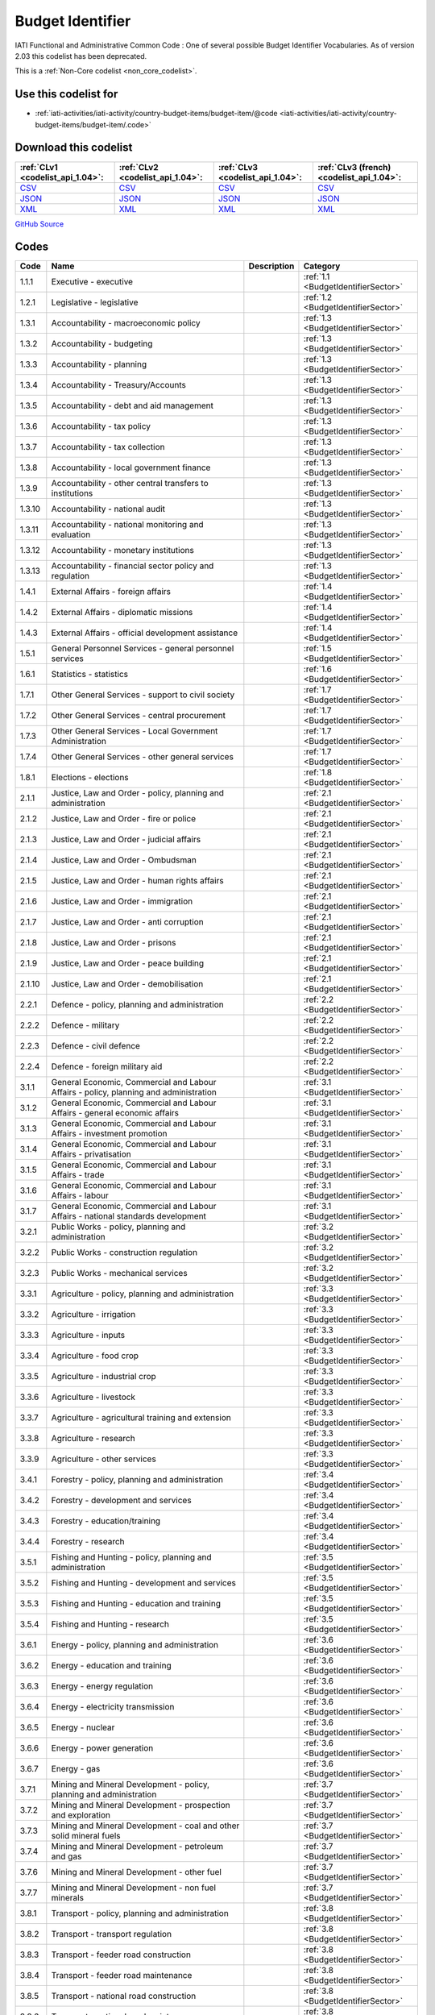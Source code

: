 Budget Identifier
=================


IATI Functional and Administrative Common Code : One of several possible Budget Identifier Vocabularies. As of version 2.03 this codelist has been deprecated.





This is a :ref:`Non-Core codelist <non_core_codelist>`.



Use this codelist for
---------------------

* :ref:`iati-activities/iati-activity/country-budget-items/budget-item/@code <iati-activities/iati-activity/country-budget-items/budget-item/.code>`



Download this codelist
----------------------

.. list-table::
   :header-rows: 1

   * - :ref:`CLv1 <codelist_api_1.04>`:
     - :ref:`CLv2 <codelist_api_1.04>`:
     - :ref:`CLv3 <codelist_api_1.04>`:
     - :ref:`CLv3 (french) <codelist_api_1.04>`:

   * - `CSV <../downloads/clv1/codelist/BudgetIdentifier.csv>`__
     - `CSV <../downloads/clv2/csv/en/BudgetIdentifier.csv>`__
     - `CSV <../downloads/clv3/csv/en/BudgetIdentifier.csv>`__
     - `CSV <../downloads/clv3/csv/fr/BudgetIdentifier.csv>`__

   * - `JSON <../downloads/clv1/codelist/BudgetIdentifier.json>`__
     - `JSON <../downloads/clv2/json/en/BudgetIdentifier.json>`__
     - `JSON <../downloads/clv3/json/en/BudgetIdentifier.json>`__
     - `JSON <../downloads/clv3/json/fr/BudgetIdentifier.json>`__

   * - `XML <../downloads/clv1/codelist/BudgetIdentifier.xml>`__
     - `XML <../downloads/clv2/xml/BudgetIdentifier.xml>`__
     - `XML <../downloads/clv3/xml/BudgetIdentifier.xml>`__
     - `XML <../downloads/clv3/xml/BudgetIdentifier.xml>`__

`GitHub Source <https://github.com/IATI/IATI-Codelists-NonEmbedded/blob/master/xml/BudgetIdentifier.xml>`__



Codes
-----

.. _BudgetIdentifier:
.. list-table::
   :header-rows: 1


   * - Code
     - Name
     - Description
     - Category

   
       
   * - 1.1.1   
       
     - Executive - executive
     - 
     - :ref:`1.1 <BudgetIdentifierSector>`
   
       
   * - 1.2.1   
       
     - Legislative - legislative
     - 
     - :ref:`1.2 <BudgetIdentifierSector>`
   
       
   * - 1.3.1   
       
     - Accountability - macroeconomic policy
     - 
     - :ref:`1.3 <BudgetIdentifierSector>`
   
       
   * - 1.3.2   
       
     - Accountability - budgeting
     - 
     - :ref:`1.3 <BudgetIdentifierSector>`
   
       
   * - 1.3.3   
       
     - Accountability - planning
     - 
     - :ref:`1.3 <BudgetIdentifierSector>`
   
       
   * - 1.3.4   
       
     - Accountability - Treasury/Accounts
     - 
     - :ref:`1.3 <BudgetIdentifierSector>`
   
       
   * - 1.3.5   
       
     - Accountability - debt and aid management
     - 
     - :ref:`1.3 <BudgetIdentifierSector>`
   
       
   * - 1.3.6   
       
     - Accountability - tax policy
     - 
     - :ref:`1.3 <BudgetIdentifierSector>`
   
       
   * - 1.3.7   
       
     - Accountability - tax collection
     - 
     - :ref:`1.3 <BudgetIdentifierSector>`
   
       
   * - 1.3.8   
       
     - Accountability - local government finance
     - 
     - :ref:`1.3 <BudgetIdentifierSector>`
   
       
   * - 1.3.9   
       
     - Accountability - other central transfers to institutions
     - 
     - :ref:`1.3 <BudgetIdentifierSector>`
   
       
   * - 1.3.10   
       
     - Accountability - national audit
     - 
     - :ref:`1.3 <BudgetIdentifierSector>`
   
       
   * - 1.3.11   
       
     - Accountability - national monitoring and evaluation
     - 
     - :ref:`1.3 <BudgetIdentifierSector>`
   
       
   * - 1.3.12   
       
     - Accountability - monetary institutions
     - 
     - :ref:`1.3 <BudgetIdentifierSector>`
   
       
   * - 1.3.13   
       
     - Accountability - financial sector policy and regulation
     - 
     - :ref:`1.3 <BudgetIdentifierSector>`
   
       
   * - 1.4.1   
       
     - External Affairs - foreign affairs
     - 
     - :ref:`1.4 <BudgetIdentifierSector>`
   
       
   * - 1.4.2   
       
     - External Affairs - diplomatic missions
     - 
     - :ref:`1.4 <BudgetIdentifierSector>`
   
       
   * - 1.4.3   
       
     - External Affairs - official development assistance
     - 
     - :ref:`1.4 <BudgetIdentifierSector>`
   
       
   * - 1.5.1   
       
     - General Personnel Services - general personnel services
     - 
     - :ref:`1.5 <BudgetIdentifierSector>`
   
       
   * - 1.6.1   
       
     - Statistics - statistics
     - 
     - :ref:`1.6 <BudgetIdentifierSector>`
   
       
   * - 1.7.1   
       
     - Other General Services - support to civil society
     - 
     - :ref:`1.7 <BudgetIdentifierSector>`
   
       
   * - 1.7.2   
       
     - Other General Services - central procurement
     - 
     - :ref:`1.7 <BudgetIdentifierSector>`
   
       
   * - 1.7.3   
       
     - Other General Services - Local Government Administration
     - 
     - :ref:`1.7 <BudgetIdentifierSector>`
   
       
   * - 1.7.4   
       
     - Other General Services - other general services
     - 
     - :ref:`1.7 <BudgetIdentifierSector>`
   
       
   * - 1.8.1   
       
     - Elections - elections
     - 
     - :ref:`1.8 <BudgetIdentifierSector>`
   
       
   * - 2.1.1   
       
     - Justice, Law and Order - policy, planning and administration
     - 
     - :ref:`2.1 <BudgetIdentifierSector>`
   
       
   * - 2.1.2   
       
     - Justice, Law and Order - fire or police
     - 
     - :ref:`2.1 <BudgetIdentifierSector>`
   
       
   * - 2.1.3   
       
     - Justice, Law and Order - judicial affairs
     - 
     - :ref:`2.1 <BudgetIdentifierSector>`
   
       
   * - 2.1.4   
       
     - Justice, Law and Order - Ombudsman
     - 
     - :ref:`2.1 <BudgetIdentifierSector>`
   
       
   * - 2.1.5   
       
     - Justice, Law and Order - human rights affairs
     - 
     - :ref:`2.1 <BudgetIdentifierSector>`
   
       
   * - 2.1.6   
       
     - Justice, Law and Order - immigration
     - 
     - :ref:`2.1 <BudgetIdentifierSector>`
   
       
   * - 2.1.7   
       
     - Justice, Law and Order - anti corruption
     - 
     - :ref:`2.1 <BudgetIdentifierSector>`
   
       
   * - 2.1.8   
       
     - Justice, Law and Order - prisons
     - 
     - :ref:`2.1 <BudgetIdentifierSector>`
   
       
   * - 2.1.9   
       
     - Justice, Law and Order - peace building
     - 
     - :ref:`2.1 <BudgetIdentifierSector>`
   
       
   * - 2.1.10   
       
     - Justice, Law and Order - demobilisation
     - 
     - :ref:`2.1 <BudgetIdentifierSector>`
   
       
   * - 2.2.1   
       
     - Defence - policy, planning and administration
     - 
     - :ref:`2.2 <BudgetIdentifierSector>`
   
       
   * - 2.2.2   
       
     - Defence - military
     - 
     - :ref:`2.2 <BudgetIdentifierSector>`
   
       
   * - 2.2.3   
       
     - Defence - civil defence
     - 
     - :ref:`2.2 <BudgetIdentifierSector>`
   
       
   * - 2.2.4   
       
     - Defence - foreign military aid
     - 
     - :ref:`2.2 <BudgetIdentifierSector>`
   
       
   * - 3.1.1   
       
     - General Economic, Commercial and Labour Affairs - policy, planning and administration
     - 
     - :ref:`3.1 <BudgetIdentifierSector>`
   
       
   * - 3.1.2   
       
     - General Economic, Commercial and Labour Affairs - general economic affairs
     - 
     - :ref:`3.1 <BudgetIdentifierSector>`
   
       
   * - 3.1.3   
       
     - General Economic, Commercial and Labour Affairs - investment promotion
     - 
     - :ref:`3.1 <BudgetIdentifierSector>`
   
       
   * - 3.1.4   
       
     - General Economic, Commercial and Labour Affairs - privatisation
     - 
     - :ref:`3.1 <BudgetIdentifierSector>`
   
       
   * - 3.1.5   
       
     - General Economic, Commercial and Labour Affairs - trade
     - 
     - :ref:`3.1 <BudgetIdentifierSector>`
   
       
   * - 3.1.6   
       
     - General Economic, Commercial and Labour Affairs - labour
     - 
     - :ref:`3.1 <BudgetIdentifierSector>`
   
       
   * - 3.1.7   
       
     - General Economic, Commercial and Labour Affairs - national standards development
     - 
     - :ref:`3.1 <BudgetIdentifierSector>`
   
       
   * - 3.2.1   
       
     - Public Works - policy, planning and administration
     - 
     - :ref:`3.2 <BudgetIdentifierSector>`
   
       
   * - 3.2.2   
       
     - Public Works - construction regulation
     - 
     - :ref:`3.2 <BudgetIdentifierSector>`
   
       
   * - 3.2.3   
       
     - Public Works - mechanical services
     - 
     - :ref:`3.2 <BudgetIdentifierSector>`
   
       
   * - 3.3.1   
       
     - Agriculture - policy, planning and administration
     - 
     - :ref:`3.3 <BudgetIdentifierSector>`
   
       
   * - 3.3.2   
       
     - Agriculture - irrigation
     - 
     - :ref:`3.3 <BudgetIdentifierSector>`
   
       
   * - 3.3.3   
       
     - Agriculture - inputs
     - 
     - :ref:`3.3 <BudgetIdentifierSector>`
   
       
   * - 3.3.4   
       
     - Agriculture - food crop
     - 
     - :ref:`3.3 <BudgetIdentifierSector>`
   
       
   * - 3.3.5   
       
     - Agriculture - industrial crop
     - 
     - :ref:`3.3 <BudgetIdentifierSector>`
   
       
   * - 3.3.6   
       
     - Agriculture - livestock
     - 
     - :ref:`3.3 <BudgetIdentifierSector>`
   
       
   * - 3.3.7   
       
     - Agriculture - agricultural training and extension
     - 
     - :ref:`3.3 <BudgetIdentifierSector>`
   
       
   * - 3.3.8   
       
     - Agriculture - research
     - 
     - :ref:`3.3 <BudgetIdentifierSector>`
   
       
   * - 3.3.9   
       
     - Agriculture - other services
     - 
     - :ref:`3.3 <BudgetIdentifierSector>`
   
       
   * - 3.4.1   
       
     - Forestry - policy, planning and administration
     - 
     - :ref:`3.4 <BudgetIdentifierSector>`
   
       
   * - 3.4.2   
       
     - Forestry - development and services
     - 
     - :ref:`3.4 <BudgetIdentifierSector>`
   
       
   * - 3.4.3   
       
     - Forestry - education/training
     - 
     - :ref:`3.4 <BudgetIdentifierSector>`
   
       
   * - 3.4.4   
       
     - Forestry - research
     - 
     - :ref:`3.4 <BudgetIdentifierSector>`
   
       
   * - 3.5.1   
       
     - Fishing and Hunting - policy, planning and administration
     - 
     - :ref:`3.5 <BudgetIdentifierSector>`
   
       
   * - 3.5.2   
       
     - Fishing and Hunting - development and services
     - 
     - :ref:`3.5 <BudgetIdentifierSector>`
   
       
   * - 3.5.3   
       
     - Fishing and Hunting - education and training
     - 
     - :ref:`3.5 <BudgetIdentifierSector>`
   
       
   * - 3.5.4   
       
     - Fishing and Hunting - research
     - 
     - :ref:`3.5 <BudgetIdentifierSector>`
   
       
   * - 3.6.1   
       
     - Energy - policy, planning and administration
     - 
     - :ref:`3.6 <BudgetIdentifierSector>`
   
       
   * - 3.6.2   
       
     - Energy - education and training
     - 
     - :ref:`3.6 <BudgetIdentifierSector>`
   
       
   * - 3.6.3   
       
     - Energy - energy regulation
     - 
     - :ref:`3.6 <BudgetIdentifierSector>`
   
       
   * - 3.6.4   
       
     - Energy - electricity transmission
     - 
     - :ref:`3.6 <BudgetIdentifierSector>`
   
       
   * - 3.6.5   
       
     - Energy - nuclear
     - 
     - :ref:`3.6 <BudgetIdentifierSector>`
   
       
   * - 3.6.6   
       
     - Energy - power generation
     - 
     - :ref:`3.6 <BudgetIdentifierSector>`
   
       
   * - 3.6.7   
       
     - Energy - gas
     - 
     - :ref:`3.6 <BudgetIdentifierSector>`
   
       
   * - 3.7.1   
       
     - Mining and Mineral Development - policy, planning and administration
     - 
     - :ref:`3.7 <BudgetIdentifierSector>`
   
       
   * - 3.7.2   
       
     - Mining and Mineral Development - prospection and exploration
     - 
     - :ref:`3.7 <BudgetIdentifierSector>`
   
       
   * - 3.7.3   
       
     - Mining and Mineral Development - coal and other solid mineral fuels
     - 
     - :ref:`3.7 <BudgetIdentifierSector>`
   
       
   * - 3.7.4   
       
     - Mining and Mineral Development - petroleum and gas
     - 
     - :ref:`3.7 <BudgetIdentifierSector>`
   
       
   * - 3.7.6   
       
     - Mining and Mineral Development - other fuel
     - 
     - :ref:`3.7 <BudgetIdentifierSector>`
   
       
   * - 3.7.7   
       
     - Mining and Mineral Development - non fuel minerals
     - 
     - :ref:`3.7 <BudgetIdentifierSector>`
   
       
   * - 3.8.1   
       
     - Transport - policy, planning and administration
     - 
     - :ref:`3.8 <BudgetIdentifierSector>`
   
       
   * - 3.8.2   
       
     - Transport - transport regulation
     - 
     - :ref:`3.8 <BudgetIdentifierSector>`
   
       
   * - 3.8.3   
       
     - Transport - feeder road construction
     - 
     - :ref:`3.8 <BudgetIdentifierSector>`
   
       
   * - 3.8.4   
       
     - Transport - feeder road maintenance
     - 
     - :ref:`3.8 <BudgetIdentifierSector>`
   
       
   * - 3.8.5   
       
     - Transport - national road construction
     - 
     - :ref:`3.8 <BudgetIdentifierSector>`
   
       
   * - 3.8.6   
       
     - Transport - national road maintenance
     - 
     - :ref:`3.8 <BudgetIdentifierSector>`
   
       
   * - 3.8.7   
       
     - Transport - rail
     - 
     - :ref:`3.8 <BudgetIdentifierSector>`
   
       
   * - 3.8.8   
       
     - Transport - water
     - 
     - :ref:`3.8 <BudgetIdentifierSector>`
   
       
   * - 3.8.9   
       
     - Transport - air
     - 
     - :ref:`3.8 <BudgetIdentifierSector>`
   
       
   * - 3.8.10   
       
     - Transport - pipeline
     - 
     - :ref:`3.8 <BudgetIdentifierSector>`
   
       
   * - 3.8.11   
       
     - Transport - storage and distribution
     - 
     - :ref:`3.8 <BudgetIdentifierSector>`
   
       
   * - 3.8.12   
       
     - Transport - public transport services
     - 
     - :ref:`3.8 <BudgetIdentifierSector>`
   
       
   * - 3.8.13   
       
     - Transport - meteorological services
     - 
     - :ref:`3.8 <BudgetIdentifierSector>`
   
       
   * - 3.8.14   
       
     - Transport - education and training
     - 
     - :ref:`3.8 <BudgetIdentifierSector>`
   
       
   * - 3.9.1   
       
     - Industry - policy, planning and administration
     - 
     - :ref:`3.9 <BudgetIdentifierSector>`
   
       
   * - 3.9.2   
       
     - Industry - development and services
     - 
     - :ref:`3.9 <BudgetIdentifierSector>`
   
       
   * - 3.9.3   
       
     - Industry - industrial research
     - 
     - :ref:`3.9 <BudgetIdentifierSector>`
   
       
   * - 3.9.4   
       
     - Industry - (investment in industry)
     - 
     - :ref:`3.9 <BudgetIdentifierSector>`
   
       
   * - 3.10.1   
       
     - Communications - policy, planning and administration
     - 
     - :ref:`3.10 <BudgetIdentifierSector>`
   
       
   * - 3.10.2   
       
     - Communications - ICT Infrastructure
     - 
     - :ref:`3.10 <BudgetIdentifierSector>`
   
       
   * - 3.10.3   
       
     - Communications - telecoms and postal services
     - 
     - :ref:`3.10 <BudgetIdentifierSector>`
   
       
   * - 3.10.4   
       
     - Communications - information services
     - 
     - :ref:`3.10 <BudgetIdentifierSector>`
   
       
   * - 3.11.1   
       
     - Tourism - policy, planning and administration
     - 
     - :ref:`3.11 <BudgetIdentifierSector>`
   
       
   * - 3.11.2   
       
     - Tourism - services
     - 
     - :ref:`3.11 <BudgetIdentifierSector>`
   
       
   * - 3.12.1   
       
     - Microfinance and financial services - Microfinance and financial services
     - 
     - :ref:`3.12 <BudgetIdentifierSector>`
   
       
   * - 4.1.1   
       
     - Water supply and Sanitation - policy, planning and administration
     - 
     - :ref:`4.1 <BudgetIdentifierSector>`
   
       
   * - 4.1.2   
       
     - Water supply and Sanitation - education/training
     - 
     - :ref:`4.1 <BudgetIdentifierSector>`
   
       
   * - 4.1.3   
       
     - Water supply and Sanitation - rural water supply and sanitation
     - 
     - :ref:`4.1 <BudgetIdentifierSector>`
   
       
   * - 4.1.4   
       
     - Water supply and Sanitation - urban water supply and sanitation
     - 
     - :ref:`4.1 <BudgetIdentifierSector>`
   
       
   * - 4.1.5   
       
     - Water supply and Sanitation - rural water supply
     - 
     - :ref:`4.1 <BudgetIdentifierSector>`
   
       
   * - 4.1.6   
       
     - Water supply and Sanitation - urban water supply
     - 
     - :ref:`4.1 <BudgetIdentifierSector>`
   
       
   * - 4.1.7   
       
     - Water supply and Sanitation - rural sanitation
     - 
     - :ref:`4.1 <BudgetIdentifierSector>`
   
       
   * - 4.1.8   
       
     - Water supply and Sanitation - urban sanitation
     - 
     - :ref:`4.1 <BudgetIdentifierSector>`
   
       
   * - 4.1.9   
       
     - Water supply and Sanitation - sewage and waste management
     - 
     - :ref:`4.1 <BudgetIdentifierSector>`
   
       
   * - 4.2.1   
       
     - Environment - policy, planning and administration
     - 
     - :ref:`4.2 <BudgetIdentifierSector>`
   
       
   * - 4.2.2   
       
     - Environment - research/ education and training
     - 
     - :ref:`4.2 <BudgetIdentifierSector>`
   
       
   * - 4.2.3   
       
     - Environment - natural resource management
     - 
     - :ref:`4.2 <BudgetIdentifierSector>`
   
       
   * - 4.2.4   
       
     - Environment - water resources management
     - 
     - :ref:`4.2 <BudgetIdentifierSector>`
   
       
   * - 4.2.5   
       
     - Environment - wildlife protection, parks and site preservation
     - 
     - :ref:`4.2 <BudgetIdentifierSector>`
   
       
   * - 5.1.1   
       
     - Health - policy, planning and administration
     - 
     - :ref:`5.1 <BudgetIdentifierSector>`
   
       
   * - 5.2.1   
       
     - Recreation, Culture and Religion - recreation and sport
     - 
     - :ref:`5.2 <BudgetIdentifierSector>`
   
       
   * - 5.2.2   
       
     - Recreation, Culture and Religion - culture
     - 
     - :ref:`5.2 <BudgetIdentifierSector>`
   
       
   * - 5.2.3   
       
     - Recreation, Culture and Religion - broadcasting and publishing
     - 
     - :ref:`5.2 <BudgetIdentifierSector>`
   
       
   * - 5.2.4   
       
     - Recreation, Culture and Religion - religion
     - 
     - :ref:`5.2 <BudgetIdentifierSector>`
   
       
   * - 5.3.1   
       
     - Education - administration, policy and planning
     - 
     - :ref:`5.3 <BudgetIdentifierSector>`
   
       
   * - 5.3.2   
       
     - Education - research
     - 
     - :ref:`5.3 <BudgetIdentifierSector>`
   
       
   * - 5.3.3   
       
     - Education - pre-primary
     - 
     - :ref:`5.3 <BudgetIdentifierSector>`
   
       
   * - 5.3.4   
       
     - Education - primary
     - 
     - :ref:`5.3 <BudgetIdentifierSector>`
   
       
   * - 5.3.5   
       
     - Education - lower secondary
     - 
     - :ref:`5.3 <BudgetIdentifierSector>`
   
       
   * - 5.3.6   
       
     - Education - upper secondary
     - 
     - :ref:`5.3 <BudgetIdentifierSector>`
   
       
   * - 5.3.7   
       
     - Education - post secondary non tertiary
     - 
     - :ref:`5.3 <BudgetIdentifierSector>`
   
       
   * - 5.3.8   
       
     - Education - tertiary
     - 
     - :ref:`5.3 <BudgetIdentifierSector>`
   
       
   * - 5.3.9   
       
     - Education - vocational training
     - 
     - :ref:`5.3 <BudgetIdentifierSector>`
   
       
   * - 5.3.10   
       
     - Education - advanced technical and managerial training
     - 
     - :ref:`5.3 <BudgetIdentifierSector>`
   
       
   * - 5.3.11   
       
     - Education - basic adult education
     - 
     - :ref:`5.3 <BudgetIdentifierSector>`
   
       
   * - 5.3.12   
       
     - Education - teacher training
     - 
     - :ref:`5.3 <BudgetIdentifierSector>`
   
       
   * - 5.3.13   
       
     - Education - subsidiary services
     - 
     - :ref:`5.3 <BudgetIdentifierSector>`
   
       
   * - 5.4.1   
       
     - Social Protection, Land Housing and Community Amenities - policy, planning and administration
     - 
     - :ref:`5.4 <BudgetIdentifierSector>`
   
       
   * - 5.4.2   
       
     - Social Protection, Land Housing and Community Amenities - social security (excl pensions)
     - 
     - :ref:`5.4 <BudgetIdentifierSector>`
   
       
   * - 5.4.3   
       
     - Social Protection, Land Housing and Community Amenities - general pensions
     - 
     - :ref:`5.4 <BudgetIdentifierSector>`
   
       
   * - 5.4.4   
       
     - Social Protection, Land Housing and Community Amenities - civil service and military pensions
     - 
     - :ref:`5.4 <BudgetIdentifierSector>`
   
       
   * - 5.4.5   
       
     - Social Protection, Land Housing and Community Amenities - social services (incl youth development and women+ children)
     - 
     - :ref:`5.4 <BudgetIdentifierSector>`
   
       
   * - 5.4.6   
       
     - Social Protection, Land Housing and Community Amenities - land policy and management
     - 
     - :ref:`5.4 <BudgetIdentifierSector>`
   
       
   * - 5.4.7   
       
     - Social Protection, Land Housing and Community Amenities - rural devt
     - 
     - :ref:`5.4 <BudgetIdentifierSector>`
   
       
   * - 5.4.8   
       
     - Social Protection, Land Housing and Community Amenities - urban devt
     - 
     - :ref:`5.4 <BudgetIdentifierSector>`
   
       
   * - 5.4.9   
       
     - Social Protection, Land Housing and Community Amenities - housing and community amenities
     - 
     - :ref:`5.4 <BudgetIdentifierSector>`
   
       
   * - 5.4.10   
       
     - Social Protection, Land Housing and Community Amenities - emergency relief
     - 
     - :ref:`5.4 <BudgetIdentifierSector>`
   
       
   * - 5.4.11   
       
     - Social Protection, Land Housing and Community Amenities - disaster prevention and preparedness
     - 
     - :ref:`5.4 <BudgetIdentifierSector>`
   
       
   * - 5.4.12   
       
     - Social Protection, Land Housing and Community Amenities - support to refugees and internally displaced persons
     - 
     - :ref:`5.4 <BudgetIdentifierSector>`
   
       
   * - 6.1.1   
       
     - Development Partner affairs - policy planning and administration
     - 
     - :ref:`6.1 <BudgetIdentifierSector>`
   
       
   * - 6.1.2   
       
     - Development Partner affairs - Technical staff services
     - 
     - :ref:`6.1 <BudgetIdentifierSector>`
   
       
   * - 7.1.1   
       
     - External to government sector - External to general government sector
     - 
     - :ref:`7.1 <BudgetIdentifierSector>`
   
       
   * - 7.2.1   
       
     - General Budget Support - General Budget Support
     - 
     - :ref:`7.2 <BudgetIdentifierSector>`
   

